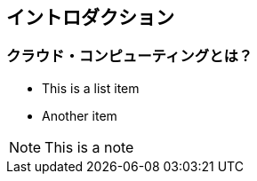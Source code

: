 == イントロダクション

=== クラウド・コンピューティングとは？

* This is a list item
* Another item

[NOTE]
====
This is a note
====

